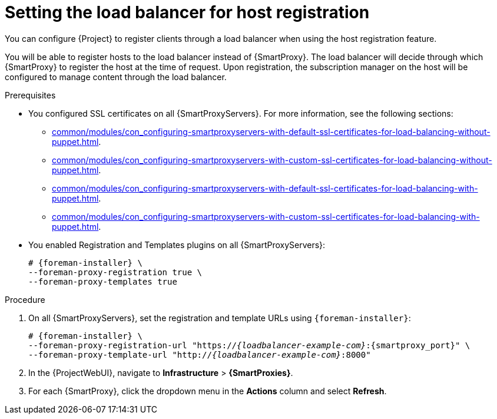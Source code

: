 :_mod-docs-content-type: PROCEDURE

[id="Setting_the_Load_Balancer_for_Host_Registration_{context}"]
= Setting the load balancer for host registration

You can configure {Project} to register clients through a load balancer when using the host registration feature.

You will be able to register hosts to the load balancer instead of {SmartProxy}.
The load balancer will decide through which {SmartProxy} to register the host at the time of request.
Upon registration, the subscription manager on the host will be configured to manage content through the load balancer.

.Prerequisites
* You configured SSL certificates on all {SmartProxyServers}.
For more information, see the following sections:
** xref:common/modules/con_configuring-smartproxyservers-with-default-ssl-certificates-for-load-balancing-without-puppet.adoc#configuring-{smart-proxy-context}-servers-with-default-ssl-certificates-for-load-balancing-without-puppet_{context}[].
** xref:common/modules/con_configuring-smartproxyservers-with-custom-ssl-certificates-for-load-balancing-without-puppet.adoc#configuring-{smart-proxy-context}-servers-with-custom-ssl-certificates-for-load-balancing-without-puppet_{context}[].
** xref:common/modules/con_configuring-smartproxyservers-with-default-ssl-certificates-for-load-balancing-with-puppet.adoc#configuring-{smart-proxy-context}-servers-with-default-ssl-certificates-for-load-balancing-with-puppet_{context}[].
** xref:common/modules/con_configuring-smartproxyservers-with-custom-ssl-certificates-for-load-balancing-with-puppet.adoc#configuring-{smart-proxy-context}-servers-with-custom-ssl-certificates-for-load-balancing-with-puppet_{context}[].
* You enabled Registration and Templates plugins on all {SmartProxyServers}:
+
[options="nowrap" subs="+quotes,attributes"]
----
# {foreman-installer} \
--foreman-proxy-registration true \
--foreman-proxy-templates true
----

.Procedure
. On all {SmartProxyServers}, set the registration and template URLs using `{foreman-installer}`:
+
[options="nowrap", subs="+quotes,verbatim,attributes"]
----
# {foreman-installer} \
--foreman-proxy-registration-url "https://_{loadbalancer-example-com}_:{smartproxy_port}" \
--foreman-proxy-template-url "http://_{loadbalancer-example-com}_:8000"
----
. In the {ProjectWebUI}, navigate to *Infrastructure* > *{SmartProxies}*.
. For each {SmartProxy}, click the dropdown menu in the *Actions* column and select *Refresh*.
